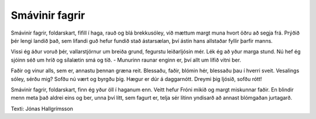 ===============
Smávinir fagrir
===============

Smávinir fagrir, foldarskart,
fífill í haga, rauð og blá
brekkusóley, við mættum margt
muna hvort öðru að segja frá.
Prýðið þér lengi landið það,
sem lifandi guð hefur fundið stað
ástarsælan, því ástin hans
allstaðar fyllir þarfir manns.

Vissi ég áður voruð þér,
vallarstjörnur um breiða grund,
fegurstu leiðarljósin mér.
Lék ég að yður marga stund.
Nú hef ég sjóinn séð um hríð
og sílalætin smá og tíð. -
Munurinn raunar enginn er,
því allt um lífið vitni ber.

Faðir og vinur alls, sem er,
annastu þennan græna reit.
Blessaðu, faðir, blómin hér,
blessaðu þau í hverri sveit.
Vesalings sóley, sérðu mig?
Sofðu nú vært og byrgðu þig.
Hægur er dúr á daggarnótt.
Dreymi þig ljósið, sofðu rótt!

Smávinir fagrir, foldarskart,
finn ég yður öll í haganum enn.
Veitt hefur Fróni mikið og margt
miskunnar faðir. En blindir menn
meta það aldrei eins og ber,
unna því lítt, sem fagurt er,
telja sér lítinn yndisarð
að annast blómgaðan jurtagarð.

Texti: Jónas Hallgrímsson
